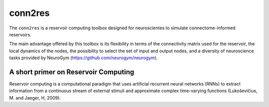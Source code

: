 conn2res
=========

The ``conn2res`` is a reservoir computing toolbox designed 
for neuroscientes to simulate connectome-informed reservoirs.

The main advantage offered by this toolbox is its flexibility in 
terms of the connectivity matrix used for the reservoir, the local dynamics 
of the nodes, the possibility to select the set of input and output nodes, and 
a diversity of neuroscience tasks provided by NeuroGym (https://github.com/neurogym/neurogym).


A short primer on Reservoir Computing 
-------------------------------------

Reservoir computing is a computational paradigm that uses artificial recurrent neural networks (RNNs) to extract information from a continuous stream of external stimuli and approximate complex time-varying functions (Lukoševičius, M. and Jaeger, H, 2009).
